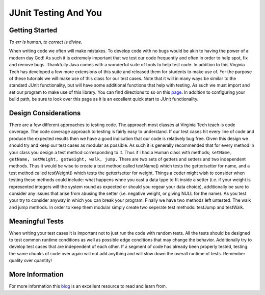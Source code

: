 .. This file is part of the OpenDSA eTextbook project. See
.. http://algoviz.org/OpenDSA for more details.
.. Copyright (c) 2012-2013 by the OpenDSA Project Contributors, and
.. distributed under an MIT open source license.

.. avmetadata::
   :author: Jordan Sablan
   :requires:
   :satisfies:
   :topic:

JUnit Testing And You
=====================

Getting Started
---------------

*To err is human, to correct is divine.*


When writing code we often will make mistakes. To develop code with no bugs
would be akin to having the power of a modern day God! As such it is extremely
important that we test our code frequently and often in order to help spot, fix
and remove bugs. Thankfully Java comes with a wonderful suite of tools to help
test code. In addition to this Virginia Tech has developed a few more extensions
of this suite and released them for students to make use of. For the purpose of
these tutorials we will make use of this class for our test cases. Note that it
will in many ways be similar to the standard JUnit functionality, but will have
some additional functions that help with testing. As such we must import and set
our program to make use of this library. You can find directions to so on this  
`page <http://web-cat.org/junit-quickstart/>`__.
In addition to configuring your build path, be sure to look over this page as it
is an excellent quick start to JUnit functionality.

Design Considerations
---------------------

There are a few different approaches to testing code. The approach most classes
at Virginia Tech teach is code coverage. The code coverage approach to testing
is fairly easy to understand. If our test cases hit every line of code and
produce the expected results then we have a good indication that our code is
relatively bug free. Given this design we should try and keep our test cases
as modular as possible. As such it is generally recommended that for every
method in your class you design a test method corresponding to it. Thus if I
had a Human class with methods; ``setName, getName, setWeight, getWeight, walk,
jump.`` There are two sets of getters and setters and two independent methods.
Thus it would be wise to create a test method called testName() which tests the
getter/setter for name, and a test method called testWeight() which tests the
getter/setter for weight. Things a coder might wish to consider when testing
these methods could include: what happens whne you cast a data type to fit
inside a setter (i.e. if your weight is represented integers will the system
round as expected or should you regear your data choice), additionally be sure
to consider any issues that arise from abusing the  setter (i.e. negative
weight, or giving NULL for the name). As you test your try to consider anyway
in which you can break your program. Finally we have two methods left untested.
The walk and jump methods. In order to keep them modular simply create two
seperate test methods: testJump and testWalk.

Meaningful Tests
----------------

When writing your test cases it is important not to just run the code with
random tests. All the tests should be designed to test common runtime conditions
as well as possible edge conditions that may change the behavior. Additionally
try to develop test cases that are independent of each other. If a segment of
code has already been properly tested, testing the same chunks of code over
again will not add anything and will slow down the overall runtime of tests.
Remember quality over quantity!

More Information
----------------

For more information this
`blog <http://openmymind.net/2011/2/23/Foundations-of-Programming-2-Chapter-5-Effective-T/>`__
is an excellent resource to read and learn from.
